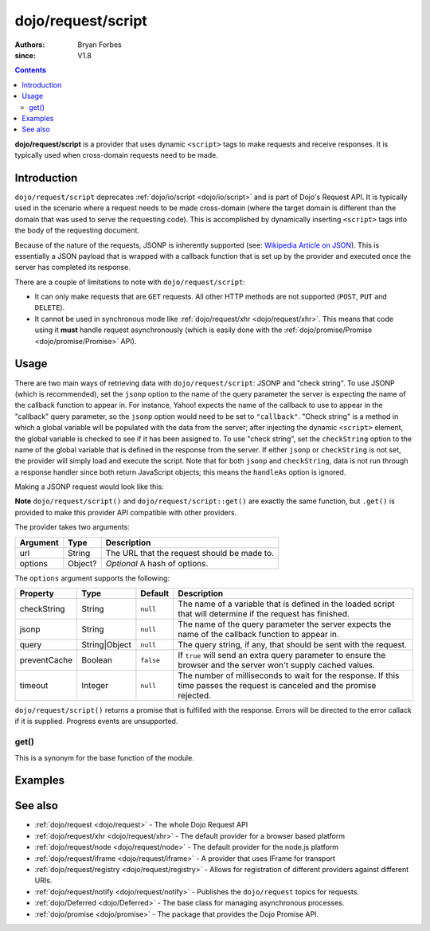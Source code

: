 .. _dojo/request/script:

===================
dojo/request/script
===================

:authors: Bryan Forbes
:since: V1.8

.. contents ::
    :depth: 2

**dojo/request/script** is a provider that uses dynamic ``<script>`` tags to make requests and receive responses.
It is typically used when cross-domain requests need to be made.

Introduction
============

``dojo/request/script`` deprecates :ref:`dojo/io/script <dojo/io/script>` and is part of Dojo's Request API. It is
typically used in the scenario where a request needs to be made cross-domain (where the target domain is different
than the domain that was used to serve the requesting code). This is accomplished by dynamically inserting
``<script>`` tags into the body of the requesting document.

Because of the nature of the requests, JSONP is inherently supported (see:
`Wikipedia Article on JSON <http://en.wikipedia.org/wiki/JSONP>`_). This is essentially a JSON payload that is
wrapped with a callback function that is set up by the provider and executed once the server has completed its
response.

There are a couple of limitations to note with ``dojo/request/script``:

* It can only make requests that are ``GET`` requests. All other HTTP methods are not supported (``POST``,
  ``PUT`` and ``DELETE``).

* It cannot be used in synchronous mode like :ref:`dojo/request/xhr <dojo/request/xhr>`. This means that code using
  it **must** handle request asynchronously (which is easily done with the
  :ref:`dojo/promise/Promise <dojo/promise/Promise>` API).

Usage
=====

There are two main ways of retrieving data with ``dojo/request/script``: JSONP and "check string". To use JSONP
(which is recommended), set the ``jsonp`` option to the name of the query parameter the server is expecting the
name of the callback function to appear in. For instance, Yahoo! expects the name of the callback to use to
appear in the "callback" query parameter, so the ``jsonp`` option would need to be set to ``"callback"``. "Check
string" is a method in which a global variable will be populated with the data from the server; after injecting the
dynamic ``<script>`` element, the global variable is checked to see if it has been assigned to. To use "check
string", set the ``checkString`` option to the name of the global variable that is defined in the response from the
server. If either ``jsonp`` or ``checkString`` is not set, the provider will simply load and execute the script.
Note that for both ``jsonp`` and ``checkString``, data is not run through a response handler since both return
JavaScript objects; this means the ``handleAs`` option is ignored.

Making a JSONP request would look like this:

.. js ::

  require(["dojo/request/script"], function(script){
    script.get("something.js", {
      jsonp: "callback"
    }).then(function(data){
      // Do something with the response data
    }, function(err){
      // Handle the error condition
    });
    // Progress events are not supported
  });

**Note** ``dojo/request/script()`` and ``dojo/request/script::get()`` are exactly the same function, but ``.get()``
is provided to make this provider API compatible with other providers.

The provider takes two arguments:

======== ======= ===========================================
Argument Type    Description
======== ======= ===========================================
url      String  The URL that the request should be made to.
options  Object? *Optional* A hash of options.
======== ======= ===========================================

The ``options`` argument supports the following:

============ ============== ========= =============================================================================
Property     Type           Default   Description
============ ============== ========= =============================================================================
checkString  String         ``null``  The name of a variable that is defined in the loaded script that will
                                      determine if the request has finished.
jsonp        String         ``null``  The name of the query parameter the server expects the name of the callback
                                      function to appear in.
query        String|Object  ``null``  The query string, if any, that should be sent with the request.
preventCache Boolean        ``false`` If ``true`` will send an extra query parameter to ensure the browser and the 
                                      server won't supply cached values.
timeout      Integer        ``null``  The number of milliseconds to wait for the response. If this time passes the
                                      request is canceled and the promise rejected.
============ ============== ========= =============================================================================

``dojo/request/script()`` returns a promise that is fulfilled with the response. Errors will be directed to the
error callack if it is supplied. Progress events are unsupported.

get()
-----

This is a synonym for the base function of the module.

Examples
========

.. code-example ::
  :djConfig: async: true, parseOnLoad: false

  This example retrieves some JSONP from a webserver and returns the response in the ``data`` property.

  .. js ::

    require(["dojo/request/script", "dojo/dom", "dojo/dom-construct", "dojo/json", "dojo/on", "dojo/domReady!"], 
    function(script, dom, domConst, JSON, on){
      on(dom.byId("startButton"), "click", function(){
        domConst.place("<p>Requesting...</p>", "output");
        script.get("helloworld.jsonp.js", {
          jsonp: "callback"
        }).then(function(data){
          domConst.place("<p>response data: <code>" + JSON.stringify(data) + "</code></p>", "output");
        });
      });
    });

  .. html ::

    <h1>Output:</h1>
    <div id="output"></div>
    <button type="button" id="startButton">Start</button>

See also
========

* :ref:`dojo/request <dojo/request>` - The whole Dojo Request API

* :ref:`dojo/request/xhr <dojo/request/xhr>` - The default provider for a browser based platform

* :ref:`dojo/request/node <dojo/request/node>` - The default provider for the node.js platform

* :ref:`dojo/request/iframe <dojo/request/iframe>` - A provider that uses IFrame for transport

* :ref:`dojo/request/registry <dojo/request/registry>` - Allows for registration of different providers against
  different URIs.

* :ref:`dojo/request/notify <dojo/request/notify>` - Publishes the ``dojo/request`` topics for requests.

* :ref:`dojo/Deferred <dojo/Deferred>` - The base class for managing asynchronous processes.

* :ref:`dojo/promise <dojo/promise>` - The package that provides the Dojo Promise API.
